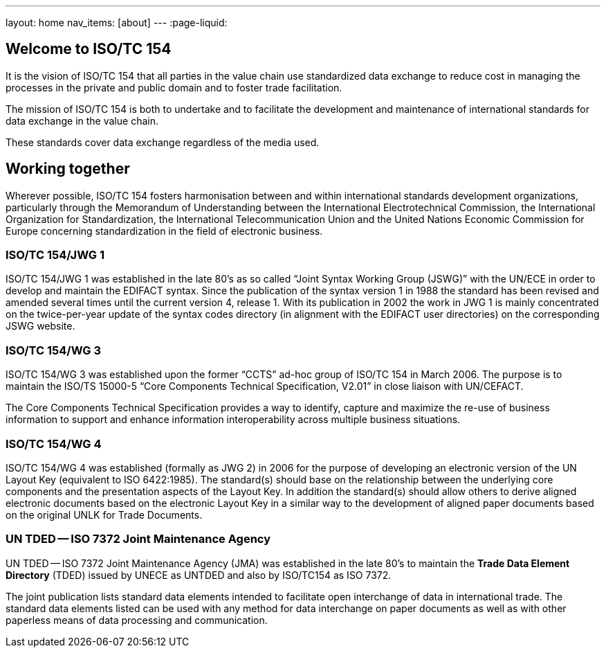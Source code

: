 ---
layout: home
nav_items: [about]
---
:page-liquid:


[.section]
== Welcome to ISO/TC 154

It is the vision of ISO/TC 154 that all parties in the value chain use standardized data exchange to reduce cost in managing the processes in the private and public domain and to foster trade facilitation.

The mission of ISO/TC 154 is both to undertake and to facilitate the development and maintenance of international standards for data exchange in the value chain.

These standards cover data exchange regardless of the media used.

[.section]
== Working together

Wherever possible, ISO/TC 154 fosters harmonisation between and within international standards development organizations, particularly through the Memorandum of Understanding between the International Electrotechnical Commission, the International Organization for Standardization, the International Telecommunication Union and the United Nations Economic Commission for Europe concerning standardization in the field of electronic business.

=== ISO/TC 154/JWG 1

ISO/TC 154/JWG 1 was established in the late 80's as so called "`Joint Syntax Working Group (JSWG)`" with the UN/ECE in order to develop and maintain the EDIFACT syntax. Since the publication of the syntax version 1 in 1988 the standard has been revised and amended several times until the current version 4, release 1. With its publication in 2002 the work in JWG 1 is mainly concentrated on the twice-per-year update of the syntax codes directory (in alignment with the EDIFACT user directories) on the corresponding JSWG website.

=== ISO/TC 154/WG 3

ISO/TC 154/WG 3 was established upon the former "`CCTS`" ad-hoc group of ISO/TC 154 in March 2006. The purpose is to maintain the ISO/TS 15000-5 "`Core Components Technical Specification, V2.01`" in close liaison with UN/CEFACT.

The Core Components Technical Specification provides a way to identify, capture and maximize the re-use of business information to support and enhance information interoperability across multiple business situations.



=== ISO/TC 154/WG 4

ISO/TC 154/WG 4 was established (formally as JWG 2) in 2006 for the purpose of developing an electronic version of the UN Layout Key (equivalent to ISO 6422:1985). The standard(s) should base on the relationship between the underlying core components and the presentation aspects of the Layout Key. In addition the standard(s) should allow others to derive aligned electronic documents based on the electronic Layout Key in a similar way to the development of aligned paper documents based on the original UNLK for Trade Documents.


=== UN TDED -- ISO 7372 Joint Maintenance Agency

UN TDED -- ISO 7372 Joint Maintenance Agency (JMA) was established in the late 80's to maintain the *Trade Data Element Directory* (TDED) issued by UNECE as UNTDED and also by ISO/TC154 as ISO 7372.

The joint publication lists standard data elements intended to facilitate open interchange of data in international trade. The standard data elements listed can be used with any method for data interchange on paper documents as well as with other paperless means of data processing and communication.

